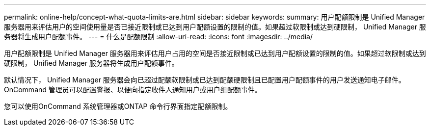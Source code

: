 ---
permalink: online-help/concept-what-quota-limits-are.html 
sidebar: sidebar 
keywords:  
summary: 用户配额限制是 Unified Manager 服务器用来评估用户的空间使用量是否已接近限制或已达到用户配额设置的限制的值。如果超过软限制或达到硬限制， Unified Manager 服务器将生成用户配额事件。 
---
= 什么是配额限制
:allow-uri-read: 
:icons: font
:imagesdir: ../media/


[role="lead"]
用户配额限制是 Unified Manager 服务器用来评估用户占用的空间是否接近限制或已达到用户配额设置的限制的值。如果超过软限制或达到硬限制， Unified Manager 服务器将生成用户配额事件。

默认情况下， Unified Manager 服务器会向已超过配额软限制或已达到配额硬限制且已配置用户配额事件的用户发送通知电子邮件。OnCommand 管理员可以配置警报、以便向指定收件人通知用户或用户组配额事件。

您可以使用OnCommand 系统管理器或ONTAP 命令行界面指定配额限制。
